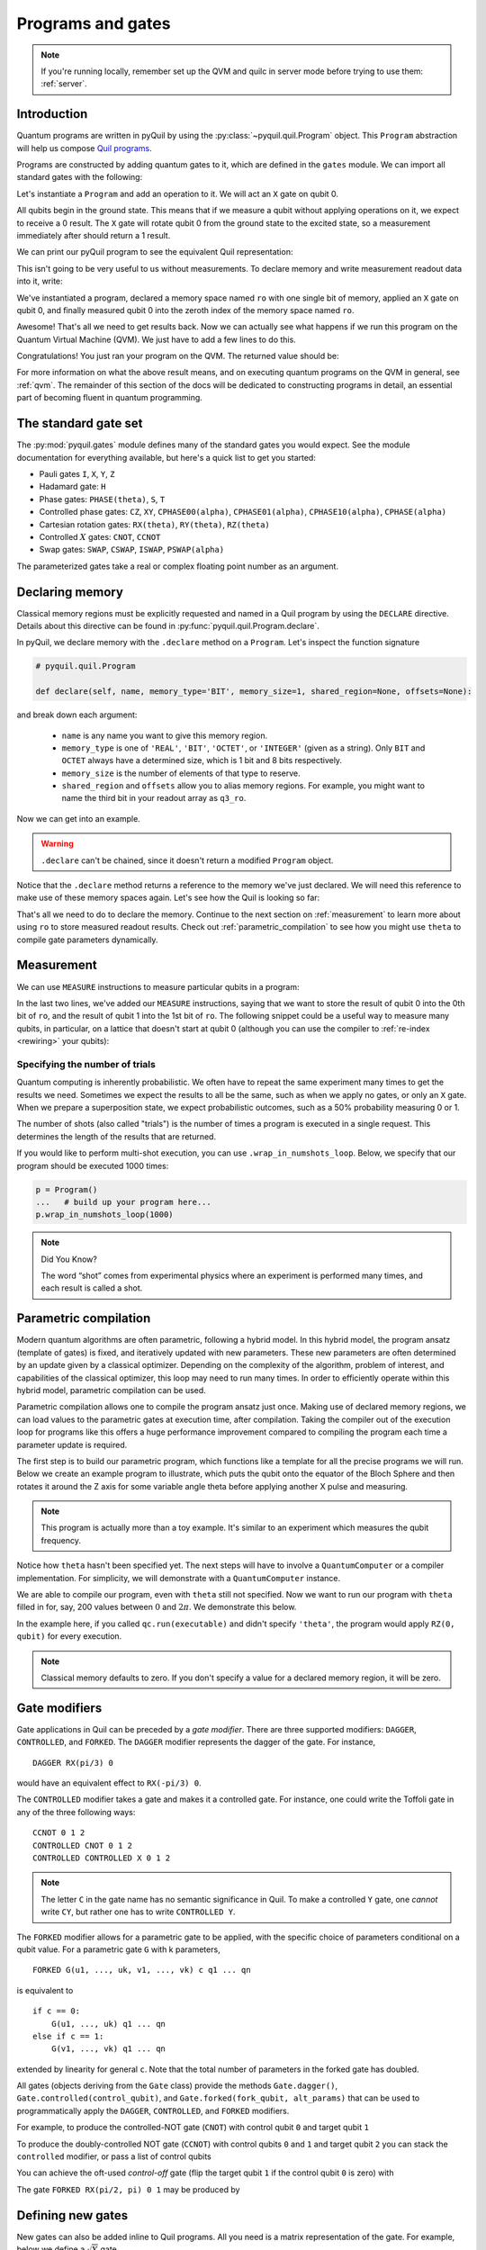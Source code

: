 .. _basics:

==================
Programs and gates
==================

.. note::

    If you're running locally, remember set up the QVM and quilc in server mode before trying to use
    them: :ref:`server`.

************
Introduction
************

Quantum programs are written in pyQuil by using the :py:class:`~pyquil.quil.Program` object. This ``Program`` abstraction will help us
compose `Quil programs <https://arxiv.org/abs/1608.03355>`_.

.. testcode:: intro

    from pyquil import Program

Programs are constructed by adding quantum gates to it, which are defined in the ``gates`` module. We can import all
standard gates with the following:

.. testcode:: intro

     from pyquil.gates import *

Let's instantiate a ``Program`` and add an operation to it. We will act an ``X`` gate on qubit 0.

.. testcode:: intro

    p = Program()
    p += X(0)

All qubits begin in the ground state. This means that if we measure a qubit without applying operations on it, we expect to receive
a 0 result. The ``X`` gate will rotate qubit 0 from the ground state to the excited state, so a measurement immediately
after should return a 1 result.

We can print our pyQuil program to see the equivalent Quil representation:

.. testcode:: intro

   print(p)

.. testoutput:: intro

    X 0

This isn't going to be very useful to us without measurements. To declare memory and write measurement readout data into
it, write:

.. testcode:: intro

    from pyquil import Program
    from pyquil.gates import *

    p = Program()
    ro = p.declare('ro', 'BIT', 1)
    p += X(0)
    p += MEASURE(0, ro[0])

    print(p)

.. testoutput:: intro

    DECLARE ro BIT[1]
    X 0
    MEASURE 0 ro[0]

We've instantiated a program, declared a memory space named ``ro`` with one single bit of memory, applied
an ``X`` gate on qubit 0, and finally measured qubit 0 into the zeroth index of the memory space named ``ro``.

Awesome! That's all we need to get results back. Now we can actually see what happens if we run this
program on the Quantum Virtual Machine (QVM). We just have to add a few lines to do this.

.. testcode:: intro

    from pyquil import get_qc

    ...

    qc = get_qc('1q-qvm')  # You can make any 'nq-qvm' this way for any reasonable 'n'
    executable = qc.compile(p)
    result = qc.run(executable)
    bitstrings = result.readout_data.get('ro')
    print(bitstrings)

Congratulations! You just ran your program on the QVM. The returned value should be:

.. testoutput:: intro

    [[1]]

For more information on what the above result means, and on executing quantum programs on the QVM in
general, see :ref:`qvm`. The remainder of this section of the docs will be dedicated to constructing
programs in detail, an essential part of becoming fluent in quantum programming.


.. _standard:

*********************
The standard gate set
*********************

The :py:mod:`pyquil.gates` module defines many of the standard gates you would expect. See the module documentation for
everything available, but here's a quick list to get you started:

-  Pauli gates ``I``, ``X``, ``Y``, ``Z``

-  Hadamard gate: ``H``

-  Phase gates: ``PHASE(theta)``, ``S``, ``T``

-  Controlled phase gates: ``CZ``, ``XY``, ``CPHASE00(alpha)``,
   ``CPHASE01(alpha)``, ``CPHASE10(alpha)``, ``CPHASE(alpha)``

-  Cartesian rotation gates: ``RX(theta)``, ``RY(theta)``, ``RZ(theta)``

-  Controlled :math:`X` gates: ``CNOT``, ``CCNOT``

-  Swap gates: ``SWAP``, ``CSWAP``, ``ISWAP``, ``PSWAP(alpha)``

The parameterized gates take a real or complex floating point
number as an argument.

.. _declaring_memory:

****************
Declaring memory
****************

Classical memory regions must be explicitly requested and named in a Quil program by using the ``DECLARE`` directive.
Details about this directive can be found in :py:func:`pyquil.quil.Program.declare`.

In pyQuil, we declare memory with the ``.declare`` method on a ``Program``. Let's inspect the function signature

.. code:: python

    # pyquil.quil.Program

    def declare(self, name, memory_type='BIT', memory_size=1, shared_region=None, offsets=None):


and break down each argument:

 -  ``name`` is any name you want to give this memory region.
 -  ``memory_type`` is one of ``'REAL'``, ``'BIT'``, ``'OCTET'``, or ``'INTEGER'`` (given as a string). Only ``BIT`` and
    ``OCTET`` always have a determined size, which is 1 bit and 8 bits respectively.
 -  ``memory_size`` is the number of elements of that type to reserve.
 -  ``shared_region`` and ``offsets`` allow you to alias memory regions. For example,
    you might want to name the third bit in your readout array as ``q3_ro``.

Now we can get into an example.

.. testcode:: declaring_memory

    from pyquil import Program

    p = Program()
    ro = p.declare('ro', 'BIT', 16)
    theta = p.declare('theta', 'REAL')

    print(p)

.. warning::
    ``.declare`` can't be chained, since it doesn't return a modified ``Program`` object.

Notice that the ``.declare`` method returns a reference to the memory we've just declared. We will need this reference
to make use of these memory spaces again. Let's see how the Quil is looking so far:

.. testoutput:: declaring_memory

    DECLARE ro BIT[16]
    DECLARE theta REAL[1]


That's all we need to do to declare the memory. Continue to the next section on :ref:`measurement` to learn more about
using ``ro`` to store measured readout results. Check out :ref:`parametric_compilation` to see how you might use
``theta`` to compile gate parameters dynamically.

.. _measurement:

***********
Measurement
***********

We can use ``MEASURE`` instructions to measure particular qubits in a program:

.. testcode:: measurement

    from pyquil import Program
    from pyquil.gates import *

    p = Program()
    ro = p.declare('ro', 'BIT', 2)
    p += H(0)
    p += CNOT(0, 1)
    p += MEASURE(0, ro[0])
    p += MEASURE(1, ro[1])

In the last two lines, we've added our ``MEASURE`` instructions, saying that we want to store the result of qubit 0
into the 0th bit of ``ro``, and the result of qubit 1 into the 1st bit of ``ro``. The following snippet could be a
useful way to measure many qubits, in particular, on a lattice that doesn't start at qubit 0 (although you can
use the compiler to :ref:`re-index <rewiring>` your qubits):

.. testcode:: measurement

    qubits = [5, 6, 7]
    # ...
    ro = p.declare('ro', 'BIT', len(qubits))
    for i, q in enumerate(qubits):
        p += MEASURE(q, ro[i])

Specifying the number of trials
===============================

Quantum computing is inherently probabilistic. We often have to repeat the same experiment many times to get the
results we need. Sometimes we expect the results to all be the same, such as when we apply no gates, or only an ``X``
gate. When we prepare a superposition state, we expect probabilistic outcomes, such as a 50% probability measuring 0 or 1.

The number of shots (also called "trials") is the number of times a program is executed in a single request.
This determines the length of the results that are returned.

If you would like to perform multi-shot execution, you can use ``.wrap_in_numshots_loop``. Below, we specify that our
program should be executed 1000 times:

.. code:: python

    p = Program()
    ...   # build up your program here...
    p.wrap_in_numshots_loop(1000)


.. note::

    Did You Know?

    The word “shot” comes from experimental physics where an experiment is
    performed many times, and each result is called a shot.


.. _parametric_compilation:

**********************
Parametric compilation
**********************

Modern quantum algorithms are often parametric, following a hybrid model. In this hybrid
model, the program ansatz (template of gates) is fixed, and iteratively updated with new
parameters. These new parameters are often determined by an update given by a classical
optimizer. Depending on the complexity of the algorithm, problem of interest, and capabilities
of the classical optimizer, this loop may need to run many times. In order to efficiently operate
within this hybrid model, parametric compilation can be used.

Parametric compilation allows one to compile the program ansatz just once. Making use of declared
memory regions, we can load values to the parametric gates at execution time, after compilation.
Taking the compiler out of the execution loop for programs like this offers a huge performance
improvement compared to compiling the program each time a parameter update is required.

The first step is to build our parametric program, which functions like a template for all the precise programs we will
run. Below we create an example program to illustrate, which puts the qubit onto the equator of the Bloch Sphere and then
rotates it around the Z axis for some variable angle theta before applying another X pulse and measuring.

.. testcode:: parametric

    import numpy as np

    from pyquil import Program
    from pyquil.gates import RX, RZ, MEASURE

    qubit = 0

    p = Program()
    ro = p.declare("ro", "BIT", 1)
    theta_ref = p.declare("theta", "REAL")

    p += RX(np.pi / 2, qubit)
    p += RZ(theta_ref, qubit)
    p += RX(-np.pi / 2, qubit)

    p += MEASURE(qubit, ro[0])

.. note::

    This program is actually more than a toy example. It's similar to an experiment which measures the qubit frequency.

Notice how ``theta`` hasn't been specified yet. The next steps will have to involve a ``QuantumComputer`` or a compiler
implementation. For simplicity, we will demonstrate with a ``QuantumComputer`` instance.

.. testcode:: parametric

    from pyquil import get_qc

    # Get a Quantum Virtual Machine to simulate execution
    qc = get_qc("1q-qvm")
    executable = qc.compile(p)

We are able to compile our program, even with ``theta`` still not specified. Now we want to run our program with ``theta``
filled in for, say, 200 values between :math:`0` and :math:`2\pi`. We demonstrate this below.

.. testcode:: parametric

    # Somewhere to store each list of results
    parametric_measurements = []

    for theta in np.linspace(0, 2 * np.pi, 200):
        # Set the desired parameter value in executable memory
        memory_map = {"theta": [theta]}

        # Get the results of the run with the value we want to execute with
        bitstrings = qc.run(executable, memory_map=memory_map).readout_data.get("ro")

        # Store our results
        parametric_measurements.append(bitstrings)

In the example here, if you called ``qc.run(executable)`` and didn't specify ``'theta'``, the program would apply
``RZ(0, qubit)`` for every execution.

.. note::

    Classical memory defaults to zero. If you don't specify a value for a declared memory region, it will be zero.

**************
Gate modifiers
**************
Gate applications in Quil can be preceded by a `gate modifier`. There are three supported modifiers:
``DAGGER``, ``CONTROLLED``, and ``FORKED``. The ``DAGGER`` modifier represents the dagger of the gate. For instance,

.. parsed-literal::

    DAGGER RX(pi/3) 0

would have an equivalent effect to ``RX(-pi/3) 0``.

The ``CONTROLLED`` modifier takes a gate and makes it a controlled gate. For instance, one could write the Toffoli gate in any of the three following ways:

.. parsed-literal::

    CCNOT 0 1 2
    CONTROLLED CNOT 0 1 2
    CONTROLLED CONTROLLED X 0 1 2

.. note::
    The letter ``C`` in the gate name has no semantic significance in Quil. To make a controlled ``Y`` gate, one `cannot` write ``CY``, but rather one has to write ``CONTROLLED Y``.

The ``FORKED`` modifier allows for a parametric gate to be applied, with the specific choice of parameters conditional on a qubit value. For a parametric gate ``G`` with k parameters,

.. parsed-literal::

    FORKED G(u1, ..., uk, v1, ..., vk) c q1 ... qn

is equivalent to

.. parsed-literal::

    if c == 0:
        G(u1, ..., uk) q1 ... qn
    else if c == 1:
        G(v1, ..., vk) q1 ... qn

extended by linearity for general ``c``. Note that the total number of parameters in the forked gate has doubled.

All gates (objects deriving from the ``Gate`` class) provide the
methods ``Gate.dagger()``, ``Gate.controlled(control_qubit)``, and ``Gate.forked(fork_qubit, alt_params)``  that
can be used to programmatically apply the ``DAGGER``, ``CONTROLLED``, and ``FORKED`` modifiers.

For example, to produce the controlled-NOT gate (``CNOT``) with
control qubit ``0`` and target qubit ``1``

.. testsetup:: gate-modifiers

   import numpy as np
   from pyquil import Program
   from pyquil.gates import X, RX

.. testcode:: gate-modifiers

   prog = Program(X(1).controlled(0))

To produce the doubly-controlled NOT gate (``CCNOT``) with
control qubits ``0`` and ``1`` and target qubit ``2`` you can stack
the ``controlled`` modifier, or pass a list of control qubits

.. testcode:: gate-modifiers

   prog = Program(X(2).controlled(0).controlled(1))
   prog = Program(X(2).controlled([0, 1]))

You can achieve the oft-used `control-off` gate (flip the target qubit
``1`` if the control qubit ``0`` is zero) with

.. testcode:: gate-modifiers

   prog = Program(X(0), X(1).controlled(0), X(0))

The gate ``FORKED RX(pi/2, pi) 0 1`` may be produced by

.. testcode:: gate-modifiers

   prog = Program(RX(np.pi/2, 1).forked(0, [np.pi]))


******************
Defining new gates
******************

New gates can also be added inline to Quil programs. All you need is a
matrix representation of the gate. For example, below we define a
:math:`\sqrt{X}` gate.

.. testcode:: define-gates

    import numpy as np

    from pyquil import Program
    from pyquil.quil import DefGate

    # First we define the new gate from a matrix
    sqrt_x = np.array([[ 0.5+0.5j,  0.5-0.5j],
                       [ 0.5-0.5j,  0.5+0.5j]])

    # Get the Quil definition for the new gate
    sqrt_x_definition = DefGate("SQRT-X", sqrt_x)
    # Get the gate constructor
    SQRT_X = sqrt_x_definition.get_constructor()

    # Then we can use the new gate
    p = Program()
    p += sqrt_x_definition
    p += SQRT_X(0)
    print(p)

.. testoutput:: define-gates

    DEFGATE SQRT-X:
        0.5+0.5i, 0.5-0.5i
        0.5-0.5i, 0.5+0.5i

    SQRT-X 0

Below we show how we can define :math:`X_0\otimes \sqrt{X_1}` as a single gate.

.. testcode:: define-gates

    # A multi-qubit defgate example
    x_gate_matrix = np.array(([0.0, 1.0], [1.0, 0.0]))
    sqrt_x = np.array([[ 0.5+0.5j,  0.5-0.5j],
                    [ 0.5-0.5j,  0.5+0.5j]])
    x_sqrt_x = np.kron(x_gate_matrix, sqrt_x)

Now we can use this gate in the same way that we used ``SQRT_X``, but we will pass it two arguments
rather than one, since it operates on two qubits.

.. testcode:: define-gates

    x_sqrt_x_definition = DefGate("X-SQRT-X", x_sqrt_x)
    X_SQRT_X = x_sqrt_x_definition.get_constructor()

    # Then we can use the new gate
    p = Program(x_sqrt_x_definition, X_SQRT_X(0, 1))

.. tip::

    To inspect the wavefunction that will result from applying your new gate, you can use
    the :ref:`Wavefunction Simulator <wavefunction_simulator>`
    (e.g. ``print(WavefunctionSimulator().wavefunction(p))``).


*************************
Defining parametric gates
*************************

Let's say we want to have a controlled RX gate. Since RX is a parametric gate, we need a slightly different way of
defining it than in the previous section.

.. testcode:: parametric

    from pyquil import Program
    from pyquil.api import WavefunctionSimulator
    from pyquil.gates import H
    from pyquil.quilatom import Parameter, quil_sin, quil_cos
    from pyquil.quilbase import DefGate
    import numpy as np

    # Define the new gate from a matrix
    theta = Parameter('theta')
    crx = np.array([
        [1, 0, 0, 0],
        [0, 1, 0, 0],
        [0, 0, quil_cos(theta / 2), -1j * quil_sin(theta / 2)],
        [0, 0, -1j * quil_sin(theta / 2), quil_cos(theta / 2)]
    ])

    gate_definition = DefGate('CRX', crx, [theta])
    CRX = gate_definition.get_constructor()

    # Create our program and use the new parametric gate
    p = Program()
    p += gate_definition
    p += H(0)
    p += CRX(np.pi/2)(0, 1)


``quil_sin`` and ``quil_cos`` work as the regular sines and cosines, but they support the parametrization. Parametrized
functions you can use with pyQuil are: ``quil_sin``, ``quil_cos``, ``quil_sqrt``, ``quil_exp``, and ``quil_cis``.

.. tip::

    To inspect the wavefunction that will result from applying your new gate, you can use
    the :ref:`Wavefunction Simulator <wavefunction_simulator>`
    (e.g. ``print(WavefunctionSimulator().wavefunction(p))``).


**************************
Defining permutation gates
**************************

Some gates can be compactly represented as a permutation. For example, ``CCNOT`` gate can be represented by the matrix

.. testcode:: permutation

   import numpy as np
   from pyquil.quilbase import DefGate

   ccnot_matrix = np.array([
       [1, 0, 0, 0, 0, 0, 0, 0],
       [0, 1, 0, 0, 0, 0, 0, 0],
       [0, 0, 1, 0, 0, 0, 0, 0],
       [0, 0, 0, 1, 0, 0, 0, 0],
       [0, 0, 0, 0, 1, 0, 0, 0],
       [0, 0, 0, 0, 0, 1, 0, 0],
       [0, 0, 0, 0, 0, 0, 0, 1],
       [0, 0, 0, 0, 0, 0, 1, 0]
   ])

   ccnot_gate = DefGate("CCNOT", ccnot_matrix)

   # etc

It can equivalently be defined by the permutation

.. testcode:: permutation

   import numpy as np
   from pyquil.quilbase import DefPermutationGate

   ccnot_gate = DefPermutationGate("CCNOT", [0, 1, 2, 3, 4, 5, 7, 6])

   # etc

*******
Pragmas
*******

``PRAGMA`` directives give users more control over how Quil programs are processed or simulated but generally do not
change the semantics of the Quil program itself. As a general rule of thumb, deleting all ``PRAGMA`` directives in a Quil
program should leave a valid and semantically equivalent program.

In pyQuil, ``PRAGMA`` directives play many roles, such as controlling the behavior of gates in noisy simulations,
or commanding the Quil compiler to perform actions in a certain way. Here, we will cover the basics of using a ``PRAGMA``
directive to specify a qubit rewiring scheme, a common use case for pragmas. For a more comprehensive
review of what pragmas are and what the compiler supports, check out :ref:`compiler`. For more information about
``PRAGMA`` in Quil, see
`A Practical Quantum ISA <https://arxiv.org/pdf/1608.03355.pdf>`_, and
`Simulating Quantum Processor Errors <https://www.european-lisp-symposium.org/static/proceedings/2018.pdf>`_.

.. _rewiring:

Specifying a qubit rewiring scheme
==================================

Qubit rewiring is one of the most powerful features of the Quil compiler. We're able to write Quil programs which are
agnostic to the topology of the chip, and the compiler will intelligently relabel our qubits to
give better performance.

When we intend to run a program on the QPU, sometimes we write programs which use specific qubits targeting a specific
device topology, perhaps to achieve a high-performance program. Other times, we write programs that are agnostic to the
underlying topology, thereby making the programs more portable. Qubit rewiring accommodates both use cases in an
automatic way.

Consider the following program.

.. testcode:: rewiring

    from pyquil import Program
    from pyquil.gates import *

    p = Program(X(3))

We've tested this on the QVM, and we've targeted a lattice on the QPU which has qubits 4, 5, and 6, but not qubit 3.
Rather than rewrite our program, we modify our program to tell the compiler to do this for us.

.. testcode:: rewiring

    from pyquil.quil import Pragma

    p = Program(Pragma('INITIAL_REWIRING', ['"GREEDY"']))
    p += X(3)

Now, when we pass our program through the compiler (such as with :py:func:`QuantumComputer.compile`) we will get native Quil
with the qubit reindexed to one of 4, 5, or 6. If qubit 3 is available, and we don't want that pulse to be applied to
any other qubit, we would instead use ``Pragma('INITIAL_REWIRING', ['"NAIVE"']]``. Detailed information about the
available options is :ref:`here <compiler_rewirings>`.

.. note::
    In general, we assume that the qubits you're supplying as input are also the ones which you prefer to
    operate on, and so NAIVE rewiring is the default.

******************
Asking for a delay
******************

At times, we may want to add a delay in our program. Usually this is associated with qubit characterization.
As part of the :ref:`quilt` extension to Quil, ``DELAY`` instructions allow you to insert a gap within a list
of pulses or gates with a specified duration in seconds. ``DELAY`` instructions aren't regular gate operations,
and they don't affect they abstract semantics of the Quil program, but you can add one to your program much like
any other instruction:

.. testsetup:: delay

    from pyquil.quil import Program
    from pyquil.gates import DELAY
    p = Program()

.. testcode:: delay

    #  ...
    # qubit indices and time in seconds must be provided
    p += DELAY(0, 200e-9)

.. testoutput:: delay
   :hide:

   ...

.. warning::
   `DELAY` and other Quil-T instructions aren't supported by the QVM.

.. warning::
   In pyQuil v3 and below, it was common to specify a delay using ``PRAGMA DELAY``. This is no longer supported in v4 because it
   conflicts with Quil-T's ``DELAY`` instruction described above. They serve the same function, so we recommend using the ``DELAY``
   instruction instead.

**************************
Ways to construct programs
**************************

pyQuil supports a variety of methods for constructing programs.
Multiple instructions can be added at once, and programs can be concatenated together. pyQuil can also produce a
``Program`` by interpreting raw Quil text. The following are all valid programs:

.. testsetup:: construct-programs

   from pyquil import Program
   from pyquil.gates import X, Y

.. testcode:: construct-programs

    # Preferred method
    p = Program()
    p += X(0)
    p += Y(1)
    print(p)

    # Multiple instructions in declaration
    print(Program(X(0), Y(1)))

    # A composition of two programs
    print(Program(X(0)) + Program(Y(1)))

    # Raw Quil with newlines
    print(Program("X 0\nY 1"))

    # Raw Quil comma separated
    print(Program("X 0", "Y 1"))

    # Chained inst; less preferred
    print(Program().inst(X(0)).inst(Y(1)))


All of the above methods will produce the same output:

.. testoutput:: construct-programs
   :hide:

    X 0
    Y 1
    X 0
    Y 1
    X 0
    Y 1
    X 0
    Y 1
    X 0
    Y 1
    X 0
    Y 1

.. parsed-literal::

   X 0
   Y 1
